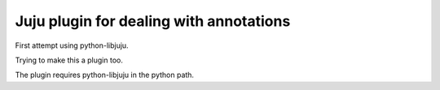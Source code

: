 Juju plugin for dealing with annotations
========================================

First attempt using python-libjuju.

Trying to make this a plugin too.


The plugin requires python-libjuju in the python path.
